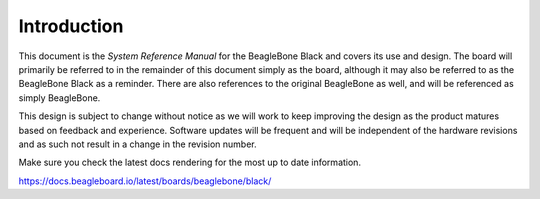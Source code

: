 .. _beagleboneblack-introduction:

Introduction
#################



This document is the *System Reference Manual* for the BeagleBone Black
and covers its use and design. The board will primarily be referred to
in the remainder of this document simply as the board, although it may
also be referred to as the BeagleBone Black as a reminder. There are
also references to the original BeagleBone as well, and will be
referenced as simply BeagleBone.

This design is subject to change without notice as we will work to keep
improving the design as the product matures based on feedback and
experience. Software updates will be frequent and will be independent of
the hardware revisions and as such not result in a change in the
revision number.

Make sure you check the latest docs rendering for the most up to date
information.

https://docs.beagleboard.io/latest/boards/beaglebone/black/
